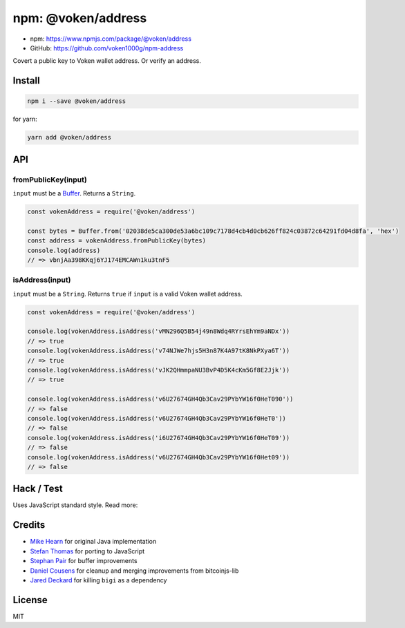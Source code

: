 .. _npm_address:

npm: @voken/address
===================

- npm: https://www.npmjs.com/package/@voken/address
- GitHub: https://github.com/voken1000g/npm-address

Covert a public key to Voken wallet address. Or verify an address.


Install
-------

.. code-block:: bash

   npm i --save @voken/address

for yarn:

.. code-block:: bash

   yarn add @voken/address


API
---

fromPublicKey(input)
____________________

``input`` must be a `Buffer`_. Returns a ``String``.

.. _Buffer:
   https://nodejs.org/api/buffer.html

.. code-block:: javascript

   const vokenAddress = require('@voken/address')

   const bytes = Buffer.from('02038de5ca300de53a6bc109c7178d4cb4d0cb626ff824c03872c64291fd04d8fa', 'hex')
   const address = vokenAddress.fromPublicKey(bytes)
   console.log(address)
   // => vbnjAa398KKqj6YJ174EMCAWn1ku3tnF5


isAddress(input)
________________

``input`` must be a ``String``. Returns ``true`` if ``input`` is a valid Voken wallet address.

.. code-block:: javascript

   const vokenAddress = require('@voken/address')

   console.log(vokenAddress.isAddress('vMN296Q5B54j49n8Wdq4RYrsEhYm9aNDx'))
   // => true
   console.log(vokenAddress.isAddress('v74NJWe7hjs5H3n87K4A97tK8NkPXya6T'))
   // => true
   console.log(vokenAddress.isAddress('vJK2QHmmpaNU3BvP4D5K4cKm5Gf8E2Jjk'))
   // => true

   console.log(vokenAddress.isAddress('v6U27674GH4Qb3Cav29PYbYW16f0HeT090'))
   // => false
   console.log(vokenAddress.isAddress('v6U27674GH4Qb3Cav29PYbYW16f0HeT0'))
   // => false
   console.log(vokenAddress.isAddress('i6U27674GH4Qb3Cav29PYbYW16f0HeT09'))
   // => false
   console.log(vokenAddress.isAddress('v6U27674GH4Qb3Cav29PYbYW16f0Het09'))
   // => false


Hack / Test
-----------

Uses JavaScript standard style. Read more:

|js-standard-style|_


.. |js-standard-style| image:: https://cdn.rawgit.com/feross/standard/master/badge.svg
.. _js-standard-style:
   https://github.com/feross/standard


Credits
-------

- `Mike Hearn`_ for original Java implementation
- `Stefan Thomas`_ for porting to JavaScript
- `Stephan Pair`_ for buffer improvements
- `Daniel Cousens`_ for cleanup and merging improvements from bitcoinjs-lib
- `Jared Deckard`_ for killing ``bigi`` as a dependency


.. _Mike Hearn:
   https://github.com/mikehearn
.. _Stefan Thomas:
   https://github.com/justmoon
.. _Stephan Pair:
   https://github.com/gasteve
.. _Daniel Cousens:
   https://github.com/dcousens
.. _Jared Deckard:
   https://github.com/deckar01


License
-------

MIT
